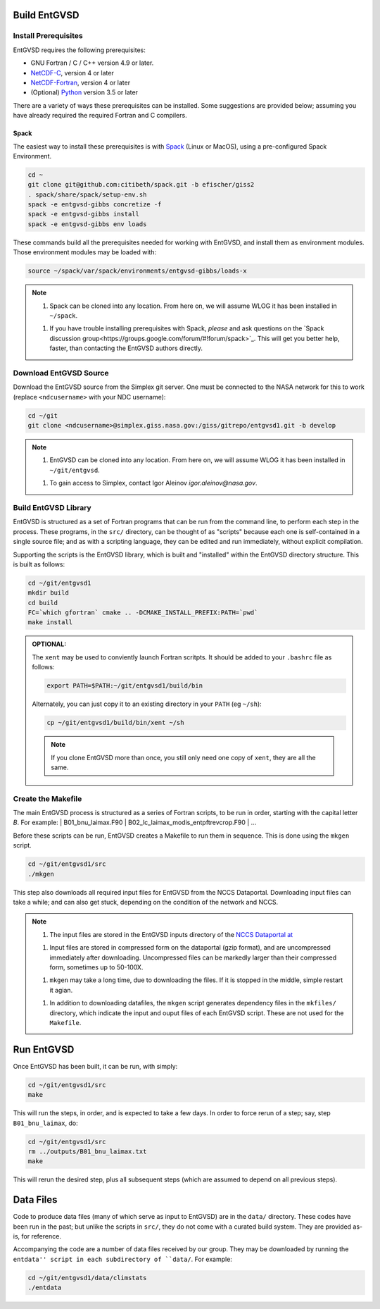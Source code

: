 .. _building

Build EntGVSD
=============

Install Prerequisites
---------------------

EntGVSD requires the following prerequisites:

* GNU Fortran / C / C++ version 4.9 or later.

* `NetCDF-C <https://www.unidata.ucar.edu/software/netcdf/docs/getting_and_building_netcdf.html>`_, version 4 or later

* `NetCDF-Fortran <https://www.unidata.ucar.edu/software/netcdf/docs/building_netcdf_fortran.html>`_, version 4 or later

* (Optional) `Python <https://www.python.org>`_ version 3.5 or later

There are a variety of ways these prerequisites can be installed.
Some suggestions are provided below; assuming you have already
required the required Fortran and C compilers.

Spack
`````

The easiest way to install these prerequisites is with `Spack
<https://spack.io>`_ (Linux or MacOS), using a pre-configured Spack Environment.


.. code-block:: bash

   cd ~
   git clone git@github.com:citibeth/spack.git -b efischer/giss2
   . spack/share/spack/setup-env.sh
   spack -e entgvsd-gibbs concretize -f
   spack -e entgvsd-gibbs install
   spack -e entgvsd-gibbs env loads

These commands build all the prerequisites needed for working with EntGVSD, and install them as environment modules.  Those environment modules may be loaded with:

.. code-block:: bash

   source ~/spack/var/spack/environments/entgvsd-gibbs/loads-x

.. note::

   1. Spack can be cloned into any location.  From here on, we will
      assume WLOG it has been installed in ``~/spack``.

   1. If you have trouble installing prerequisites with Spack, *please*
      and ask questions on the `Spack discussion
      group<https://groups.google.com/forum/#!forum/spack>`_.  This will
      get you better help, faster, than contacting the EntGVSD authors
      directly.


Download EntGVSD Source
-----------------------

Download the EntGVSD source from the Simplex git server.  One must be
connected to the NASA network for this to work (replace
``<ndcusername>`` with your NDC username):

.. code-block:: bash

   cd ~/git
   git clone <ndcusername>@simplex.giss.nasa.gov:/giss/gitrepo/entgvsd1.git -b develop

.. note::

   1. EntGVSD can be cloned into any location.  From here on, we will
      assume WLOG it has been installed in ``~/git/entgvsd``.

   1. To gain access to Simplex, contact Igor Aleinov
      *igor.aleinov@nasa.gov*.


Build EntGVSD Library
---------------------

EntGVSD is structured as a set of Fortran programs that can be run
from the command line, to perform each step in the process.  These
programs, in the ``src/`` directory, can be thought of as "scripts"
because each one is self-contained in a single source file; and as
with a scripting language, they can be edited and run immediately,
without explicit compilation.

Supporting the scripts is the EntGVSD library, which is built and
"installed" within the EntGVSD directory structure.  This is built as
follows:

.. code-block:: bash

   cd ~/git/entgvsd1
   mkdir build
   cd build
   FC=`which gfortran` cmake .. -DCMAKE_INSTALL_PREFIX:PATH=`pwd`
   make install

.. admonition:: OPTIONAL:

   The ``xent`` may be used to conviently launch Fortran scritpts.  It
   should be added to your ``.bashrc`` file as follows:

   .. code-block:: bash

      export PATH=$PATH:~/git/entgvsd1/build/bin

   Alternately, you can just copy it to an existing directory in your
   ``PATH`` (eg ``~/sh``):

   .. code-block:: bash

      cp ~/git/entgvsd1/build/bin/xent ~/sh


   .. note::

      If you clone EntGVSD more than once, you still only need one
      copy of ``xent``, they are all the same.


Create the Makefile
-------------------

The main EntGVSD process is structured as a series of Fortran scripts,
to be run in order, starting with the capital letter `B`.  For example:
| B01_bnu_laimax.F90
| B02_lc_laimax_modis_entpftrevcrop.F90
|  ...

Before these scripts can be run, EntGVSD creates a Makefile to run
them in sequence.  This is done using the ``mkgen`` script.

.. code-block:: bash

   cd ~/git/entgvsd1/src
   ./mkgen

This step also downloads all required input files for EntGVSD from the
NCCS Dataportal.  Downloading input files can take a while; and can
also get stuck, depending on the condition of the network and NCCS.

.. note::

   1. The input files are stored in the EntGVSD inputs directory of
      the `NCCS Dataportal at
      <https://portal.nccs.nasa.gov/datashare/GISS/Ent_TBM/EntGVSD/inputs>`_

   1. Input files are stored in compressed form on the dataportal
      (gzip format), and are uncompressed immediately after
      downloading.  Uncompressed files can be markedly larger than
      their compressed form, sometimes up to 50-100X.

   1. ``mkgen`` may take a long time, due to downloading the files.
      If it is stopped in the middle, simple restart it agian.

   1. In addition to downloading datafiles, the ``mkgen`` script
      generates dependency files in the ``mkfiles/`` directory, which
      indicate the input and ouput files of each EntGVSD script.
      These are not used for the ``Makefile``.

Run EntGVSD
============

Once EntGVSD has been built, it can be run, with simply:

.. code-block:: bash

   cd ~/git/entgvsd1/src
   make

This will run the steps, in order, and is expected to take a few days.
In order to force rerun of a step; say, step ``B01_bnu_laimax``, do:

.. code-block:: bash

   cd ~/git/entgvsd1/src
   rm ../outputs/B01_bnu_laimax.txt
   make

This will rerun the desired step, plus all subsequent steps (which are
assumed to depend on all previous steps).


Data Files
==========

Code to produce data files (many of which serve as input to EntGVSD)
are in the ``data/`` directory.  These codes have been run in the
past; but unlike the scripts in ``src/``, they do not come with a
curated build system.  They are provided as-is, for reference.

Accompanying the code are a number of data files received by our
group.  They may be downloaded by running the ``entdata'' script in
each subdirectory of ``data/``.  For example:

.. code-block:: bash

   cd ~/git/entgvsd1/data/climstats
   ./entdata

